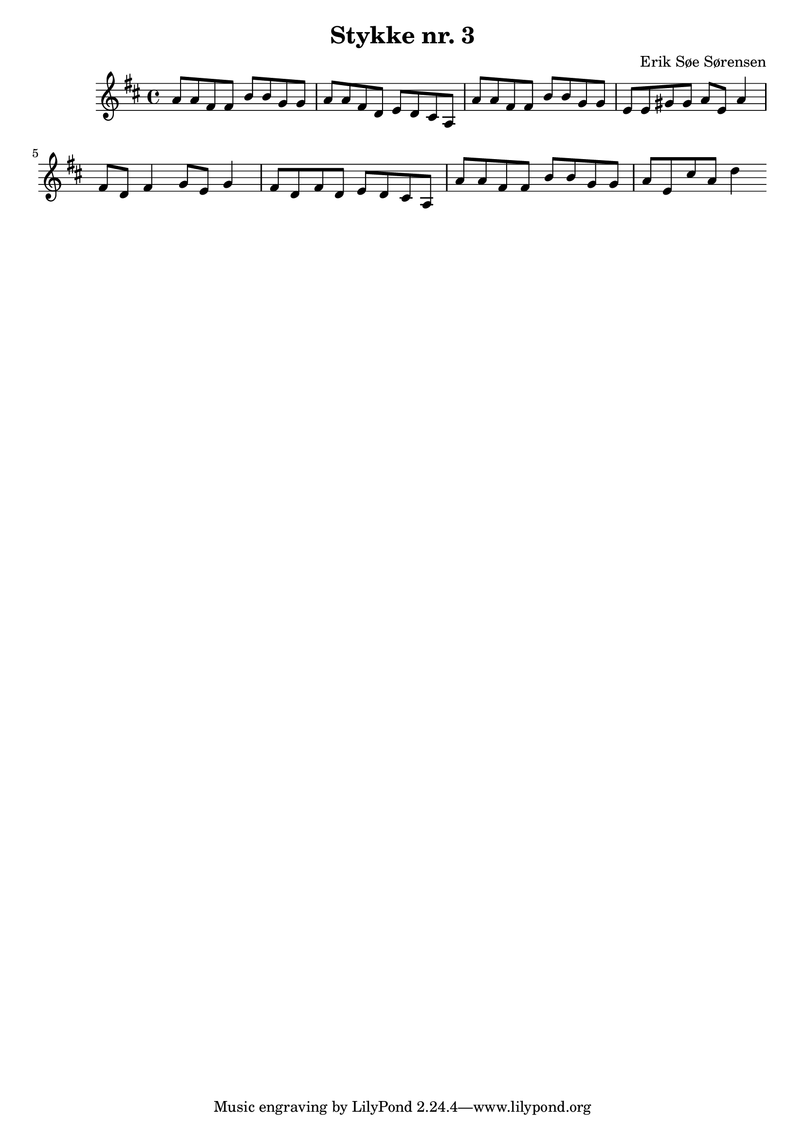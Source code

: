 				% Komponeret 15/10-19
				% Erik Søe Sørensen

\version "2.18.2"
\header {
  title = "Stykke nr. 3"
  composer = "Erik Søe Sørensen"
}
%showLastLength = R1
\score {
  \transpose c d' {
    \time 4/4
    \key c \major
    {
      %% I IV I V
      g8 g e e
      a8 a f f
      g8 g e c
      d8 c b, g,

      %% I IV V/V V
      g8 g e e
      a8 a f f
      d8 d fis fis
      g8 d g4
      %%g8 d g8. f16
      %%g8 g16 d g4

      %% I ii I V
      e8 c e4
      f8 d f4
      e8 c e c
      d8 c b, g,

      %% I IV V I
      g8 g e e
      a8 a f f
      g8 d b g
      c'4
}
  }
  \layout {}
  \midi {
    \tempo 4 = 80
  }
}
